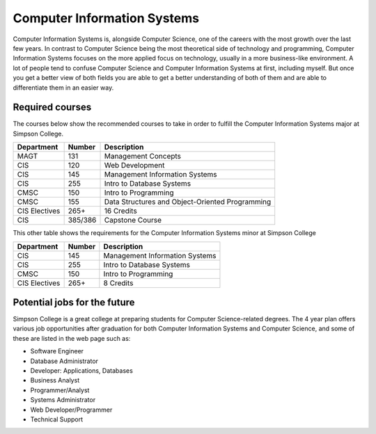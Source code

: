 Computer Information Systems
============================

Computer Information Systems is, alongside Computer Science, one of the careers
with the most growth over the last few years. In contrast to Computer Science
being the most theoretical side of technology and programming, Computer Information
Systems focuses on the more applied focus on technology, usually in a more business-like environment.
A lot of people tend to confuse Computer Science and Computer Information Systems at first,
including myself. But once you get a better view of both fields you are able to get a better understanding of both of
them and are able to differentiate them in an easier way.

Required courses
----------------
The courses below show the recommended courses to take in order to
fulfill the Computer Information Systems major at Simpson College.

=============   ==============       ==================
Department      Number               Description
=============   ==============       ==================
MAGT            131                  Management Concepts
CIS             120                  Web Development
CIS             145                  Management Information Systems
CIS             255                  Intro to Database Systems
CMSC            150                  Intro to Programming
CMSC            155                  Data Structures and Object-Oriented Programming
CIS Electives   265+                 16 Credits
CIS             385/386              Capstone Course
=============   ==============       ==================

This other table shows the requirements for the Computer Information Systems minor at Simpson College

=============   ==============       ==================
Department      Number               Description
=============   ==============       ==================
CIS             145                  Management Information Systems
CIS             255                  Intro to Database Systems
CMSC            150                  Intro to Programming
CIS Electives   265+                 8 Credits
=============   ==============       ==================

Potential jobs for the future
-----------------------------
Simpson College is a great college at preparing students for Computer Science-related degrees.
The 4 year plan offers various job opportunities after graduation for both Computer Information Systems and Computer
Science, and some of these are listed in the web page such as:

* Software Engineer
* Database Administrator
* Developer: Applications, Databases
* Business Analyst
* Programmer/Analyst
* Systems Administrator
* Web Developer/Programmer
* Technical Support